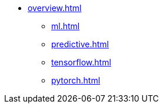 * xref:overview.adoc[]
** xref:ml.adoc[]
** xref:predictive.adoc[]
** xref:tensorflow.adoc[]
** xref:pytorch.adoc[]
